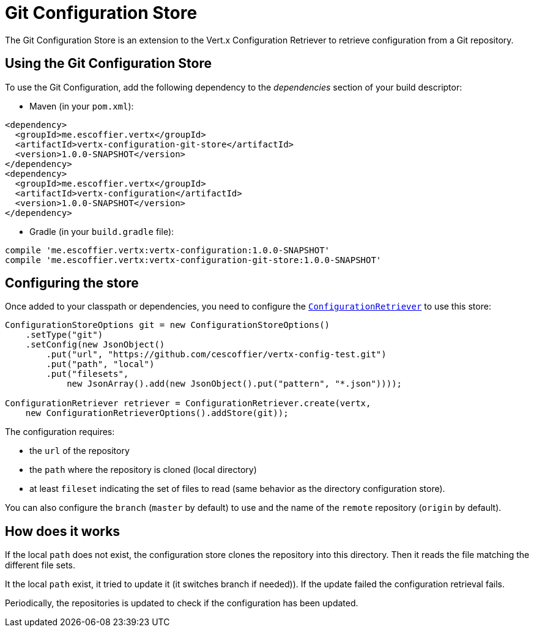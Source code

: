 = Git Configuration Store

The Git Configuration Store is an extension to the Vert.x Configuration Retriever to
retrieve configuration from a Git repository.

== Using the Git Configuration Store

To use the Git Configuration, add the following dependency to the
_dependencies_ section of your build descriptor:

* Maven (in your `pom.xml`):

[source,xml,subs="+attributes"]
----
<dependency>
  <groupId>me.escoffier.vertx</groupId>
  <artifactId>vertx-configuration-git-store</artifactId>
  <version>1.0.0-SNAPSHOT</version>
</dependency>
<dependency>
  <groupId>me.escoffier.vertx</groupId>
  <artifactId>vertx-configuration</artifactId>
  <version>1.0.0-SNAPSHOT</version>
</dependency>
----

* Gradle (in your `build.gradle` file):

[source,groovy,subs="+attributes"]
----
compile 'me.escoffier.vertx:vertx-configuration:1.0.0-SNAPSHOT'
compile 'me.escoffier.vertx:vertx-configuration-git-store:1.0.0-SNAPSHOT'
----

== Configuring the store

Once added to your classpath or dependencies, you need to configure the
`link:../../apidocs/io/vertx/ext/configuration/ConfigurationRetriever.html[ConfigurationRetriever]` to use this store:

[source, java]
----
ConfigurationStoreOptions git = new ConfigurationStoreOptions()
    .setType("git")
    .setConfig(new JsonObject()
        .put("url", "https://github.com/cescoffier/vertx-config-test.git")
        .put("path", "local")
        .put("filesets",
            new JsonArray().add(new JsonObject().put("pattern", "*.json"))));

ConfigurationRetriever retriever = ConfigurationRetriever.create(vertx,
    new ConfigurationRetrieverOptions().addStore(git));
----

The configuration requires:

* the `url` of the repository
* the `path` where the repository is cloned (local directory)
* at least `fileset` indicating the set of files to read (same behavior as the
directory configuration store).

You can also configure the `branch` (`master` by default) to use and the name of the
`remote` repository (`origin` by default).

== How does it works

If the local `path` does not exist, the configuration store clones the repository into
this directory. Then it reads the file matching the different file sets.

It the local `path` exist, it tried to update it (it switches branch if needed)). If the
update failed the configuration retrieval fails.

Periodically, the repositories is updated to check if the configuration has been updated.